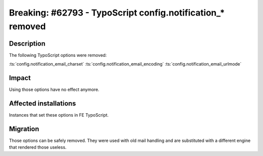 ===========================================================
Breaking: #62793 - TypoScript config.notification_* removed
===========================================================

Description
===========

The following TypoScript options were removed:

:ts:`config.notification_email_charset`
:ts:`config.notification_email_encoding`
:ts:`config.notification_email_urlmode`


Impact
======

Using those options have no effect anymore.


Affected installations
======================

Instances that set these options in FE TypoScript.


Migration
=========

Those options can be safely removed. They were used with old mail handling and
are substituted with a different engine that rendered those useless.
